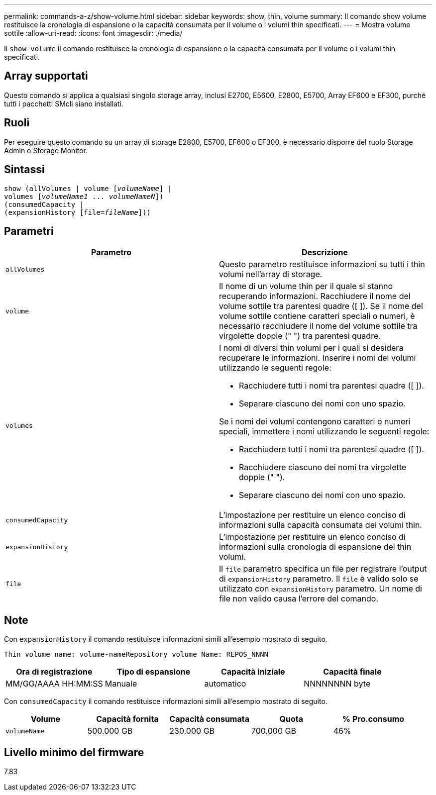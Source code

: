 ---
permalink: commands-a-z/show-volume.html 
sidebar: sidebar 
keywords: show, thin, volume 
summary: Il comando show volume restituisce la cronologia di espansione o la capacità consumata per il volume o i volumi thin specificati. 
---
= Mostra volume sottile
:allow-uri-read: 
:icons: font
:imagesdir: ./media/


[role="lead"]
Il `show volume` il comando restituisce la cronologia di espansione o la capacità consumata per il volume o i volumi thin specificati.



== Array supportati

Questo comando si applica a qualsiasi singolo storage array, inclusi E2700, E5600, E2800, E5700, Array EF600 e EF300, purché tutti i pacchetti SMcli siano installati.



== Ruoli

Per eseguire questo comando su un array di storage E2800, E5700, EF600 o EF300, è necessario disporre del ruolo Storage Admin o Storage Monitor.



== Sintassi

[listing, subs="+macros"]
----
show (allVolumes | volume pass:quotes[[_volumeName_]] |
volumes pass:quotes[[_volumeName1_ ... _volumeNameN_]])
(consumedCapacity |
(expansionHistory pass:quotes[[file=_fileName_]]))
----


== Parametri

[cols="2*"]
|===
| Parametro | Descrizione 


 a| 
`allVolumes`
 a| 
Questo parametro restituisce informazioni su tutti i thin volumi nell'array di storage.



 a| 
`volume`
 a| 
Il nome di un volume thin per il quale si stanno recuperando informazioni. Racchiudere il nome del volume sottile tra parentesi quadre ([ ]). Se il nome del volume sottile contiene caratteri speciali o numeri, è necessario racchiudere il nome del volume sottile tra virgolette doppie (" ") tra parentesi quadre.



 a| 
`volumes`
 a| 
I nomi di diversi thin volumi per i quali si desidera recuperare le informazioni. Inserire i nomi dei volumi utilizzando le seguenti regole:

* Racchiudere tutti i nomi tra parentesi quadre ([ ]).
* Separare ciascuno dei nomi con uno spazio.


Se i nomi dei volumi contengono caratteri o numeri speciali, immettere i nomi utilizzando le seguenti regole:

* Racchiudere tutti i nomi tra parentesi quadre ([ ]).
* Racchiudere ciascuno dei nomi tra virgolette doppie (" ").
* Separare ciascuno dei nomi con uno spazio.




 a| 
`consumedCapacity`
 a| 
L'impostazione per restituire un elenco conciso di informazioni sulla capacità consumata dei volumi thin.



 a| 
`expansionHistory`
 a| 
L'impostazione per restituire un elenco conciso di informazioni sulla cronologia di espansione dei thin volumi.



 a| 
`file`
 a| 
Il `file` parametro specifica un file per registrare l'output di `expansionHistory` parametro. Il `file` è valido solo se utilizzato con `expansionHistory` parametro. Un nome di file non valido causa l'errore del comando.

|===


== Note

Con `expansionHistory` il comando restituisce informazioni simili all'esempio mostrato di seguito.

`Thin volume name: volume-nameRepository volume Name: REPOS_NNNN`

[cols="4*"]
|===
| Ora di registrazione | Tipo di espansione | Capacità iniziale | Capacità finale 


 a| 
MM/GG/AAAA HH:MM:SS
 a| 
Manuale|automatico
 a| 
NNNNNNNN byte
 a| 
NNNNNNNN byte

|===
Con `consumedCapacity` il comando restituisce informazioni simili all'esempio mostrato di seguito.

[cols="5*"]
|===
| Volume | Capacità fornita | Capacità consumata | Quota | % Pro.consumo 


 a| 
`volumeName`
 a| 
500.000 GB
 a| 
230.000 GB
 a| 
700.000 GB
 a| 
46%

|===


== Livello minimo del firmware

7.83
